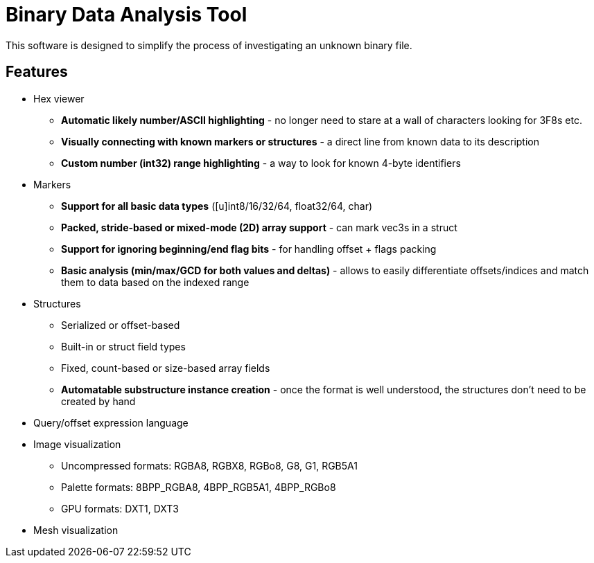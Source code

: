 
= Binary Data Analysis Tool

This software is designed to simplify the process of investigating an unknown binary file.

== Features

* Hex viewer
** *Automatic likely number/ASCII highlighting* - no longer need to stare at a wall of characters looking for 3F8s etc.
** *Visually connecting with known markers or structures* - a direct line from known data to its description
** *Custom number (int32) range highlighting* - a way to look for known 4-byte identifiers
* Markers
** *Support for all basic data types* ([u]int8/16/32/64, float32/64, char)
** *Packed, stride-based or mixed-mode (2D) array support* - can mark vec3s in a struct
** *Support for ignoring beginning/end flag bits* - for handling offset + flags packing
** *Basic analysis (min/max/GCD for both values and deltas)* - allows to easily differentiate offsets/indices and match them to data based on the indexed range
* Structures
** Serialized or offset-based
** Built-in or struct field types
** Fixed, count-based or size-based array fields
** *Automatable substructure instance creation* - once the format is well understood, the structures don't need to be created by hand
* Query/offset expression language
* Image visualization
** Uncompressed formats: RGBA8, RGBX8, RGBo8, G8, G1, RGB5A1
** Palette formats: 8BPP_RGBA8, 4BPP_RGB5A1, 4BPP_RGBo8
** GPU formats: DXT1, DXT3
* Mesh visualization
